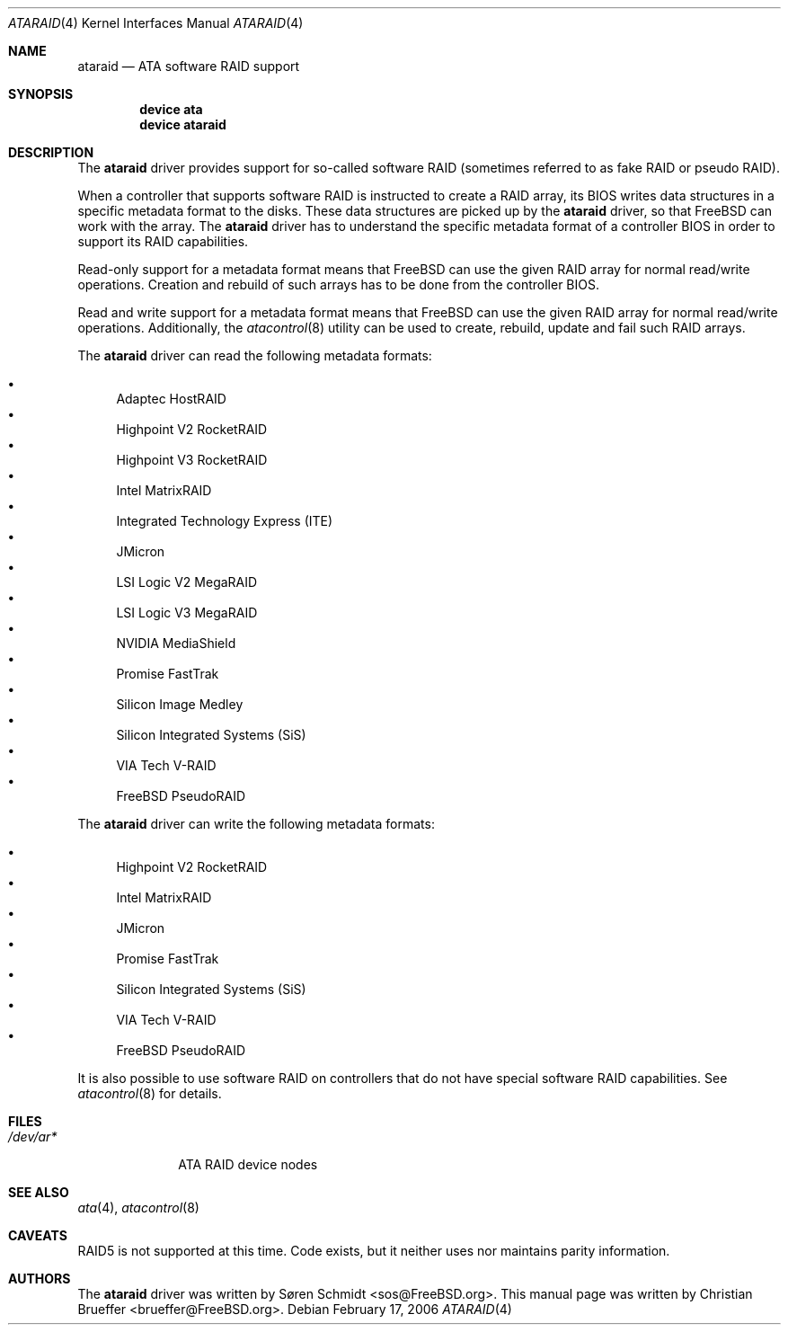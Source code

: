 .\" Copyright (c) 2005 Christian Brueffer
.\" All rights reserved.
.\"
.\" Redistribution and use in source and binary forms, with or without
.\" modification, are permitted provided that the following conditions
.\" are met:
.\" 1. Redistributions of source code must retain the above copyright
.\"    notice, this list of conditions and the following disclaimer.
.\" 2. Redistributions in binary form must reproduce the above copyright
.\"    notice, this list of conditions and the following disclaimer in the
.\"    documentation and/or other materials provided with the distribution.
.\"
.\" THIS SOFTWARE IS PROVIDED BY THE AUTHOR AND CONTRIBUTORS ``AS IS'' AND
.\" ANY EXPRESS OR IMPLIED WARRANTIES, INCLUDING, BUT NOT LIMITED TO, THE
.\" IMPLIED WARRANTIES OF MERCHANTABILITY AND FITNESS FOR A PARTICULAR PURPOSE
.\" ARE DISCLAIMED.  IN NO EVENT SHALL THE AUTHOR OR CONTRIBUTORS BE LIABLE
.\" FOR ANY DIRECT, INDIRECT, INCIDENTAL, SPECIAL, EXEMPLARY, OR CONSEQUENTIAL
.\" DAMAGES (INCLUDING, BUT NOT LIMITED TO, PROCUREMENT OF SUBSTITUTE GOODS
.\" OR SERVICES; LOSS OF USE, DATA, OR PROFITS; OR BUSINESS INTERRUPTION)
.\" HOWEVER CAUSED AND ON ANY THEORY OF LIABILITY, WHETHER IN CONTRACT, STRICT
.\" LIABILITY, OR TORT (INCLUDING NEGLIGENCE OR OTHERWISE) ARISING IN ANY WAY
.\" OUT OF THE USE OF THIS SOFTWARE, EVEN IF ADVISED OF THE POSSIBILITY OF
.\" SUCH DAMAGE.
.\"
.\" $FreeBSD: src/share/man/man4/ataraid.4,v 1.10.12.1 2010/02/10 00:26:20 kensmith Exp $
.\"
.Dd February 17, 2006
.Dt ATARAID 4
.Os
.Sh NAME
.Nm ataraid
.Nd "ATA software RAID support"
.Sh SYNOPSIS
.Cd "device ata"
.Cd "device ataraid"
.Sh DESCRIPTION
The
.Nm
driver provides support for so-called software RAID
(sometimes referred to as fake RAID or pseudo RAID).
.Pp
When a controller that supports software RAID is instructed to
create a RAID array, its BIOS writes data structures in a specific
metadata format to the disks.
These data structures are picked up by the
.Nm
driver, so that
.Fx
can work with the array.
The
.Nm
driver has to understand the specific metadata format of a
controller BIOS in order to support its RAID capabilities.
.Pp
Read-only support for a metadata format means that
.Fx
can use the given RAID array for normal read/write operations.
Creation and rebuild of such arrays has to be done from the
controller BIOS.
.Pp
Read and write support for a metadata format means that
.Fx
can use the given RAID array for normal read/write operations.
Additionally, the
.Xr atacontrol 8
utility can be used to create, rebuild, update and fail such
RAID arrays.
.Pp
The
.Nm
driver can read the following metadata formats:
.Pp
.Bl -bullet -compact
.It
Adaptec HostRAID
.It
Highpoint V2 RocketRAID
.It
Highpoint V3 RocketRAID
.It
Intel MatrixRAID
.It
Integrated Technology Express (ITE)
.It
JMicron
.It
LSI Logic V2 MegaRAID
.It
LSI Logic V3 MegaRAID
.It
NVIDIA MediaShield
.It
Promise FastTrak
.It
Silicon Image Medley
.It
Silicon Integrated Systems (SiS)
.It
VIA Tech V-RAID
.It
FreeBSD PseudoRAID
.El
.Pp
The
.Nm
driver can write the following metadata formats:
.Pp
.Bl -bullet -compact
.It
Highpoint V2 RocketRAID
.It
Intel MatrixRAID
.It
JMicron
.It
Promise FastTrak
.It
Silicon Integrated Systems (SiS)
.It
VIA Tech V-RAID
.It
FreeBSD PseudoRAID
.El
.Pp
It is also possible to use software RAID on controllers
that do not have special software RAID capabilities.
See
.Xr atacontrol 8
for details.
.Sh FILES
.Bl -tag -width ".Pa /dev/ar*" -compact
.It Pa /dev/ar*
ATA RAID device nodes
.El
.Sh SEE ALSO
.Xr ata 4 ,
.Xr atacontrol 8
.Sh CAVEATS
RAID5 is not supported at this time.
Code exists, but it neither uses nor maintains parity information.
.Sh AUTHORS
.An -nosplit
The
.Nm
driver was written by
.An S\(/oren Schmidt Aq sos@FreeBSD.org .
This manual page was written by
.An Christian Brueffer Aq brueffer@FreeBSD.org .
